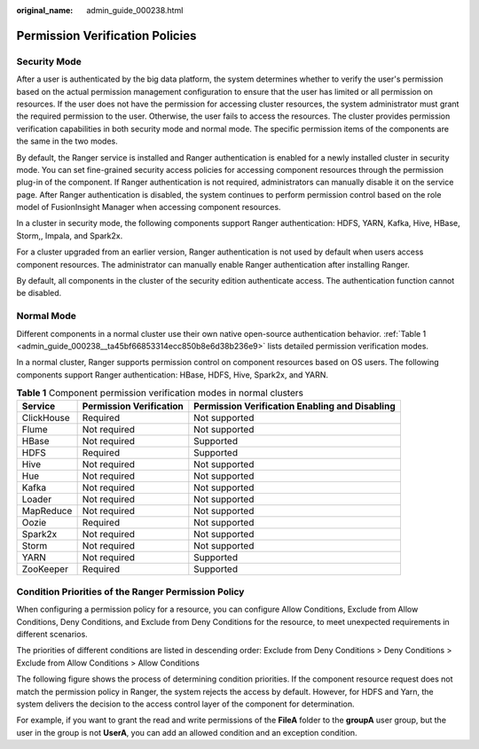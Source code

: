 :original_name: admin_guide_000238.html

.. _admin_guide_000238:

Permission Verification Policies
================================

Security Mode
-------------

After a user is authenticated by the big data platform, the system determines whether to verify the user's permission based on the actual permission management configuration to ensure that the user has limited or all permission on resources. If the user does not have the permission for accessing cluster resources, the system administrator must grant the required permission to the user. Otherwise, the user fails to access the resources. The cluster provides permission verification capabilities in both security mode and normal mode. The specific permission items of the components are the same in the two modes.

By default, the Ranger service is installed and Ranger authentication is enabled for a newly installed cluster in security mode. You can set fine-grained security access policies for accessing component resources through the permission plug-in of the component. If Ranger authentication is not required, administrators can manually disable it on the service page. After Ranger authentication is disabled, the system continues to perform permission control based on the role model of FusionInsight Manager when accessing component resources.

In a cluster in security mode, the following components support Ranger authentication: HDFS, YARN, Kafka, Hive, HBase, Storm,, Impala, and Spark2x.

For a cluster upgraded from an earlier version, Ranger authentication is not used by default when users access component resources. The administrator can manually enable Ranger authentication after installing Ranger.

By default, all components in the cluster of the security edition authenticate access. The authentication function cannot be disabled.

Normal Mode
-----------

Different components in a normal cluster use their own native open-source authentication behavior. :ref:`Table 1 <admin_guide_000238__ta45bf66853314ecc850b8e6d38b236e9>` lists detailed permission verification modes.

In a normal cluster, Ranger supports permission control on component resources based on OS users. The following components support Ranger authentication: HBase, HDFS, Hive, Spark2x, and YARN.

.. _admin_guide_000238__ta45bf66853314ecc850b8e6d38b236e9:

.. table:: **Table 1** Component permission verification modes in normal clusters

   +------------+-------------------------+------------------------------------------------+
   | Service    | Permission Verification | Permission Verification Enabling and Disabling |
   +============+=========================+================================================+
   | ClickHouse | Required                | Not supported                                  |
   +------------+-------------------------+------------------------------------------------+
   | Flume      | Not required            | Not supported                                  |
   +------------+-------------------------+------------------------------------------------+
   | HBase      | Not required            | Supported                                      |
   +------------+-------------------------+------------------------------------------------+
   | HDFS       | Required                | Supported                                      |
   +------------+-------------------------+------------------------------------------------+
   | Hive       | Not required            | Not supported                                  |
   +------------+-------------------------+------------------------------------------------+
   | Hue        | Not required            | Not supported                                  |
   +------------+-------------------------+------------------------------------------------+
   | Kafka      | Not required            | Not supported                                  |
   +------------+-------------------------+------------------------------------------------+
   | Loader     | Not required            | Not supported                                  |
   +------------+-------------------------+------------------------------------------------+
   | MapReduce  | Not required            | Not supported                                  |
   +------------+-------------------------+------------------------------------------------+
   | Oozie      | Required                | Not supported                                  |
   +------------+-------------------------+------------------------------------------------+
   | Spark2x    | Not required            | Not supported                                  |
   +------------+-------------------------+------------------------------------------------+
   | Storm      | Not required            | Not supported                                  |
   +------------+-------------------------+------------------------------------------------+
   | YARN       | Not required            | Supported                                      |
   +------------+-------------------------+------------------------------------------------+
   | ZooKeeper  | Required                | Supported                                      |
   +------------+-------------------------+------------------------------------------------+

Condition Priorities of the Ranger Permission Policy
----------------------------------------------------

When configuring a permission policy for a resource, you can configure Allow Conditions, Exclude from Allow Conditions, Deny Conditions, and Exclude from Deny Conditions for the resource, to meet unexpected requirements in different scenarios.

The priorities of different conditions are listed in descending order: Exclude from Deny Conditions > Deny Conditions > Exclude from Allow Conditions > Allow Conditions

The following figure shows the process of determining condition priorities. If the component resource request does not match the permission policy in Ranger, the system rejects the access by default. However, for HDFS and Yarn, the system delivers the decision to the access control layer of the component for determination.

|image1|

For example, if you want to grant the read and write permissions of the **FileA** folder to the **groupA** user group, but the user in the group is not **UserA**, you can add an allowed condition and an exception condition.

.. |image1| image:: /_static/images/en-us_image_0000001392733938.png
